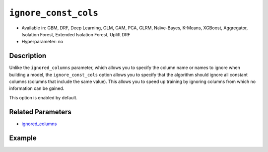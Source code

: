 ``ignore_const_cols``
---------------------

- Available in: GBM, DRF, Deep Learning, GLM, GAM, PCA, GLRM, Naïve-Bayes, K-Means, XGBoost, Aggregator, Isolation Forest, Extended Isolation Forest, Uplift DRF
- Hyperparameter: no

Description
~~~~~~~~~~~

Unlike the ``ignored_columns`` parameter, which allows you to specify the column name or names to ignore when building a model, the ``ignore_const_cols`` option allows you to specify that the algorithm should ignore all constant columns (columns that include the same value). This allows you to speed up training by ignoring columns from which no information can be gained. 

This option is enabled by default. 

Related Parameters
~~~~~~~~~~~~~~~~~~

- `ignored_columns <ignored_columns.html>`__


Example
~~~~~~~

.. tabs::
   .. code-tab:: r R

		library(h2o)
		h2o.init()

		# import the cars dataset: 
		# this dataset is used to classify whether or not a car is economical based on 
		# the car's displacement, power, weight, and acceleration, and the year it was made 
		cars <- h2o.importFile("https://s3.amazonaws.com/h2o-public-test-data/smalldata/junit/cars_20mpg.csv")

		# convert response column to a factor
		cars["economy_20mpg"] <- as.factor(cars["economy_20mpg"])

		# set the predictor names and the response column name
		predictors <- c("displacement", "power", "weight", "acceleration", "year")
		response <- "economy_20mpg"

		# split into train and validation sets
		cars_split <- h2o.splitFrame(data = cars,ratios = 0.8, seed = 1234)
		train <- cars_split[[1]]
		valid <- cars_split[[2]]

		# add a few constant columns
		cars["const_1"] = 6
		cars["const_2"] = 7

		# try using the `ignore_const_cols` parameter (boolean parameter):
		# train your model
		cars_gbm <- h2o.gbm(x = predictors, y = response, training_frame = train,
		                    validation_frame = valid, ignore_const_cols = TRUE, seed = 1234)

		# print the auc for your model
		print(h2o.auc(cars_gbm, valid = TRUE))

   .. code-tab:: python

		import h2o
		from h2o.estimators.gbm import H2OGradientBoostingEstimator
		h2o.init()

		# import the cars dataset:
		# this dataset is used to classify whether or not a car is economical based on
		# the car's displacement, power, weight, and acceleration, and the year it was made
		cars = h2o.import_file("https://s3.amazonaws.com/h2o-public-test-data/smalldata/junit/cars_20mpg.csv")

		# convert response column to a factor
		cars["economy_20mpg"] = cars["economy_20mpg"].asfactor()

		# set the predictor names and the response column name
		predictors = ["displacement","power","weight","acceleration","year"]
		response = "economy_20mpg"

		# add a few constant columns
		cars["const_1"] = 6
		cars["const_2"] = 7

		# split into train and validation sets
		train, valid = cars.split_frame(ratios = [.8], seed = 1234)

		# try using the `ignore_const_cols` parameter (boolean parameter):
		# first initialize your estimator
		cars_gbm = H2OGradientBoostingEstimator(seed = 1234, ignore_const_cols = True)

		# then train your model
		cars_gbm.train(x = predictors, y = response, training_frame = train, validation_frame = valid)

		# print the auc for the validation data
		cars_gbm.auc(valid=True)